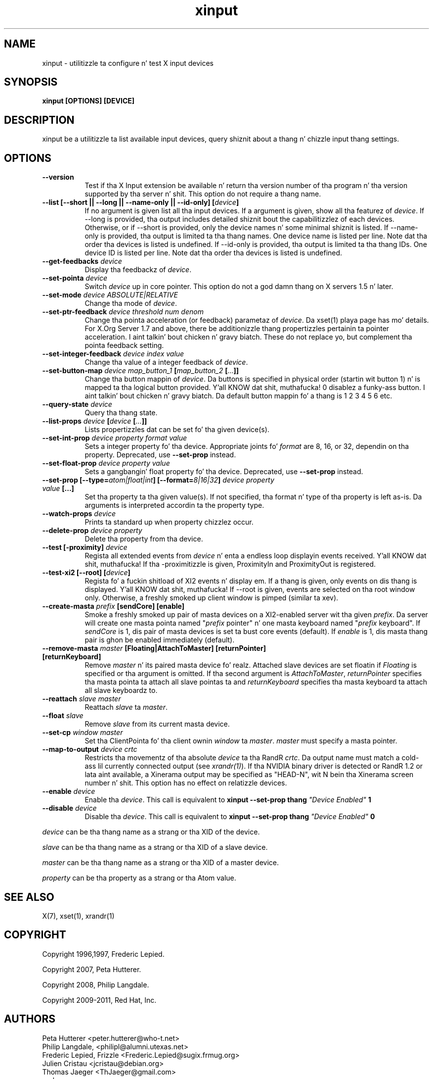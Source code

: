 .TH xinput 1 "xinput 1.6.1" "X Version 11"

.SH NAME
xinput - utilitizzle ta configure n' test X input devices

.SH SYNOPSIS
.B xinput [OPTIONS] [DEVICE]

.SH DESCRIPTION
xinput be a utilitizzle ta list available input devices, query shiznit about
a thang n' chizzle input thang settings.
.SH OPTIONS
.TP 8
.B --version
Test if tha X Input extension be available n' return tha version number
of tha program n' tha version supported by tha server n' shit. This option do not
require a thang name.
.PP
.TP 8
.B --list [--short || --long || --name-only || --id-only] [\fIdevice\fP]
If no argument is given list all tha input devices. If a argument is given,
show all tha featurez of \fIdevice\fP.
If --long is provided, tha output includes detailed shiznit bout the
capabilitizzlez of each devices. Otherwise, or if --short is provided, only the
device names n' some minimal shiznit is listed.
If --name-only is provided, tha output is limited ta tha thang names. One
device name is listed per line. Note dat tha order tha devices is listed
is undefined.
If --id-only is provided, tha output is limited ta tha thang IDs. One
device ID is listed per line. Note dat tha order tha devices is listed is
undefined.
.PP
.TP 8
.B --get-feedbacks \fIdevice\fP
Display tha feedbackz of \fIdevice\fP.
.PP
.TP 8
.B --set-pointa \fIdevice\fP
Switch \fIdevice\fP up in core pointer.
This option do not a god damn thang on X servers 1.5 n' later.
.PP
.TP 8
.B --set-mode \fIdevice\fP \fIABSOLUTE|RELATIVE\fP
Change tha mode of \fIdevice\fP.
.PP
.TP 8
.B --set-ptr-feedback \fIdevice\fP \fIthreshold\fP \fInum\fP \fIdenom\fP
Change tha pointa acceleration (or feedback) parametaz of \fIdevice\fP.
Da xset(1) playa page has mo' details. For X.Org Server 1.7
and above, there be additionizzle thang propertizzles pertainin ta pointer
acceleration. I aint talkin' bout chicken n' gravy biatch. These do not replace yo, but complement tha pointa feedback
setting.
.PP
.TP 8
.B --set-integer-feedback \fIdevice\fP \fIindex\fP \fIvalue\fP
Change tha value of a integer feedback of \fIdevice\fP.
.PP
.TP 8
.B --set-button-map \fIdevice\fP \fImap_button_1\fP [\fImap_button_2\fP [\fI...\fP]]
Change tha button mappin of \fIdevice\fP. Da buttons is specified in
physical order (startin wit button 1) n' is mapped ta tha logical button
provided. Y'all KNOW dat shit, muthafucka! 0 disablez a funky-ass button. I aint talkin' bout chicken n' gravy biatch. Da default button mappin fo' a thang is 1
2 3 4 5 6 etc.
.PP
.TP 8
.B --query-state \fIdevice\fP
Query tha thang state.
.PP
.TP 8
.B --list-props \fIdevice\fP [\fIdevice\fP [\fI...\fP]]
Lists propertizzles dat can be set fo' tha given device(s).
.PP
.TP 8
.B --set-int-prop \fIdevice\fP \fIproperty\fP \fIformat\fP \fIvalue\fP
Sets a integer property fo' tha device.  Appropriate joints fo' \fIformat\fP
are 8, 16, or 32, dependin on tha property. Deprecated, use
.B --set-prop
instead.
.PP
.TP 8
.B --set-float-prop \fIdevice\fP \fIproperty\fP \fIvalue\fP
Sets a gangbangin' float property fo' tha device. Deprecated, use
.B --set-prop
instead.
.PP
.TP 8
.B --set\-prop [\-\-type=\fIatom|float|int\fP] [\-\-format=\fI8|16|32\fP] \fIdevice\fP \fIproperty\fP \fIvalue\fP [...]
Set tha property ta tha given value(s).  If not specified, tha format n' type
of tha property is left as-is.  Da arguments is interpreted accordin ta the
property type.
.PP
.TP 8
.B --watch-props \fIdevice\fP
Prints ta standard up when property chizzlez occur.
.PP
.TP 8
.B --delete-prop \fIdevice\fP \fIproperty\fP
Delete tha property from tha device.
.PP
.TP 8
.B --test [-proximity] \fIdevice\fP
Regista all extended events from \fIdevice\fP n' enta a endless
loop displayin events received. Y'all KNOW dat shit, muthafucka! If tha -proximitizzle is given, ProximityIn
and ProximityOut is registered.
.PP
.TP 8
.B --test-xi2 [--root] [\fIdevice\fP]
Regista fo' a fuckin shitload of XI2 events n' display em. If a thang is given,
only events on dis thang is displayed. Y'all KNOW dat shit, muthafucka! If --root is given, events are
selected on tha root window only. Otherwise, a freshly smoked up client window is pimped
(similar ta xev).
.PP
.TP 8
.B --create-masta \fIprefix\fP [sendCore] [enable]
Smoke a freshly smoked up pair of masta devices on a XI2-enabled server wit tha given
\fIprefix\fP. Da server will create one masta pointa named "\fIprefix\fP
pointer" n' one masta keyboard named "\fIprefix\fP keyboard".  If
\fIsendCore\fP is 1, dis pair of masta devices is set ta bust core events
(default).  If \fIenable\fP is 1, dis masta thang pair is ghon be enabled
immediately (default).
.PP
.TP 8
.B --remove-masta \fImaster\fP [Floating|AttachToMaster] [returnPointer] [returnKeyboard]
Remove \fImaster\fP  n' its paired masta device fo' realz. Attached slave devices
are set floatin if \fIFloating\fP is specified or tha argument is omitted.
If tha second argument is \fIAttachToMaster\fP, \fIreturnPointer\fP
specifies tha masta pointa ta attach all slave pointas ta and
\fIreturnKeyboard\fP specifies tha masta keyboard ta attach all slave
keyboardz to.
.PP
.TP 8
.B --reattach \fIslave\fP \fImaster\fP
Reattach \fIslave\fP ta \fImaster\fP.
.PP
.TP 8
.B --float \fIslave\fP
Remove \fIslave\fP from its current masta device.
.PP
.TP 8
.B --set-cp \fIwindow\fP \fImaster\fP
Set tha ClientPointa fo' tha client ownin \fIwindow\fP ta \fImaster\fP.
\fImaster\fP must specify a masta pointer.
.PP
.TP 8
.B --map-to-output \fIdevice\fP \fIcrtc\fP
Restricts tha movementz of tha absolute \fIdevice\fP ta tha RandR
\fIcrtc\fP. Da output name must match a cold-ass lil currently connected output (see
\fIxrandr(1)\fP). If tha NVIDIA binary driver is
detected or RandR 1.2 or lata aint available, a Xinerama output may be
specified as "HEAD-N", wit N bein tha Xinerama screen number n' shit. This option
has no effect on relatizzle devices.
.PP
.TP 8
.B --enable \fIdevice\fP
Enable tha \fIdevice\fP. This call is equivalent to
.B xinput --set-prop thang \fI"Device Enabled"\fP 1
.PP
.TP 8
.B --disable \fIdevice\fP
Disable tha \fIdevice\fP. This call is equivalent to
.B xinput --set-prop thang \fI"Device Enabled"\fP 0
.PP
\fIdevice\fP can be tha thang name as a strang or tha XID of the
device.
.PP
\fIslave\fP can be tha thang name as a strang or tha XID of a slave
device.
.PP
\fImaster\fP can be tha thang name as a strang or tha XID of a master
device.
.PP
\fIproperty\fP can be tha property as a strang or tha Atom value.
.PP
.SH "SEE ALSO"
X(7), xset(1), xrandr(1)
.SH COPYRIGHT
Copyright 1996,1997, Frederic Lepied.
.PP
Copyright 2007, Peta Hutterer.
.PP
Copyright 2008, Philip Langdale.
.PP
Copyright 2009-2011, Red Hat, Inc.

.SH AUTHORS

.nf
Peta Hutterer <peter.hutterer@who-t.net>
Philip Langdale, <philipl@alumni.utexas.net>
Frederic Lepied, Frizzle <Frederic.Lepied@sugix.frmug.org>
Julien Cristau <jcristau@debian.org>
Thomas Jaeger <ThJaeger@gmail.com>
and more.
.fi
